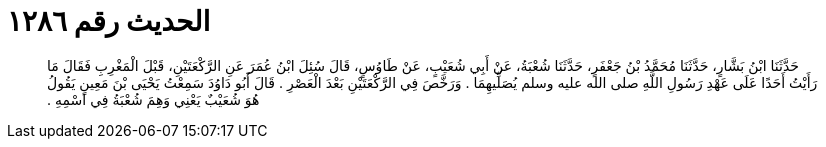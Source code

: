 
= الحديث رقم ١٢٨٦

[quote.hadith]
حَدَّثَنَا ابْنُ بَشَّارٍ، حَدَّثَنَا مُحَمَّدُ بْنُ جَعْفَرٍ، حَدَّثَنَا شُعْبَةُ، عَنْ أَبِي شُعَيْبٍ، عَنْ طَاوُسٍ، قَالَ سُئِلَ ابْنُ عُمَرَ عَنِ الرَّكْعَتَيْنِ، قَبْلَ الْمَغْرِبِ فَقَالَ مَا رَأَيْتُ أَحَدًا عَلَى عَهْدِ رَسُولِ اللَّهِ صلى الله عليه وسلم يُصَلِّيهِمَا ‏.‏ وَرَخَّصَ فِي الرَّكْعَتَيْنِ بَعْدَ الْعَصْرِ ‏.‏ قَالَ أَبُو دَاوُدَ سَمِعْتُ يَحْيَى بْنَ مَعِينٍ يَقُولُ هُوَ شُعَيْبٌ يَعْنِي وَهِمَ شُعْبَةُ فِي اسْمِهِ ‏.‏